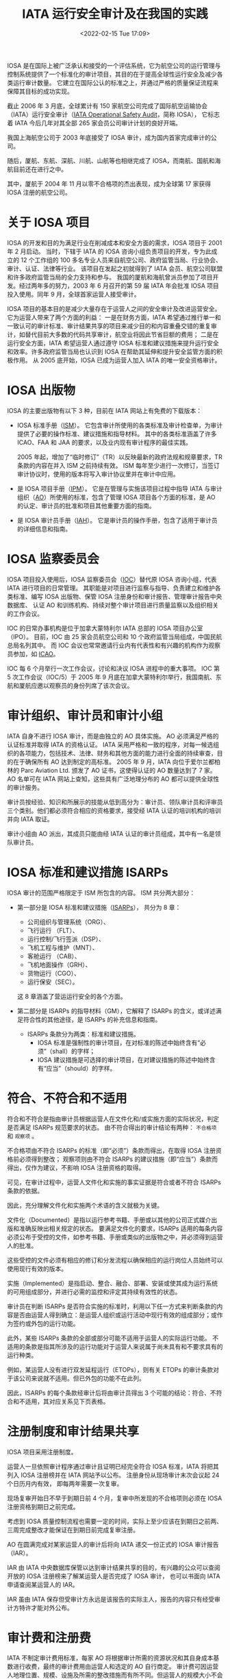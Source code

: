 # -*- eval: (setq org-media-note-screenshot-image-dir (concat default-directory "./static/IATA 运行安全审计及在我国的实践/")); -*-
:PROPERTIES:
:ID:       4A2548A7-FE7D-4D53-A43C-E6CD1B059F42
:END:
#+LATEX_CLASS: my-article
#+DATE: <2022-02-15 Tue 17:09>
#+TITLE: IATA 运行安全审计及在我国的实践
#+ROAM_KEY:

IOSA 是在国际上被广泛承认和接受的一个评估系统，它为航空公司的运行管理与控制系统提供了一个标准化的审计项目，其目的在于提高全球性运行安全及减少各类运行审计数量。
它建立在国际公认的标准之上，并通过严格的质量保证流程来保障其目标的成功实现。

截止 2006 年 3 月底，全球累计有 150 家航空公司完成了国际航空运输协会（IATA）运行安全审计（[[id:4328FC04-4840-4479-A944-A674A34760D4][IATA Operational Safety Audit]]，简称 IOSA），
它标志着 IATA 今后几年对其全部 265 家会员公司审计计划的良好开端。

我国上海航空公司于 2003 年底接受了 IOSA 审计，成为国内首家完成审计的公司。

随后，厦航、东航、深航、川航、山航等也相继完成了 IOSA，而南航、国航和海航目前还在进行之中。

其中，厦航于 2004 年 11 月以零不合格项的杰出表现，成为全球第 17 家获得 IOSA 注册的航空公司。

* 关于 IOSA 项目
:PROPERTIES:
:ID:       78D117F5-615F-4FB8-BC6E-6A2C5CBF1AA0
:END:
IOSA 的开发和目的为满足行业在削减成本和安全方面的需求，IOSA 项目于 2001 年 2 月启动。
当时，下辖于 IATA 的 IOSA 咨询小组负责项目的开发，专为此成立的 12 个工作组的 100 多名专业人员来自航空公司、政府监管当局、行业协会、审计、认证、法律等行业。
该项目在发起之初就得到了 IATA 会员、航空公司联盟和许多政府监管当局的全力支持和参与。
我国的厦航和海航曾派员参加了项目开发。经过两年多的努力，2003 年 6 月召开的第 59 届 IATA 年会批准 IOSA 项目投入使用。同年 9 月，全球首家运营人接受审计。

IOSA 项目的基本目的是减少大量存在于运营人之间的安全审计及改进运营安全。它为运营人带来了两个方面的利益：
一是在财务方面，IATA 希望通过推行单一和一致认可的审计标准、审计结果共享的项目来减少目的和内容重叠交错的重复审计，如替代目前大多数的代码共享审计，航空业将因此节省巨额的费用；
二是在运行安全方面，IATA 希望运营人通过遵守 IOSA 标准和建议措施来提升运行安全和效率。许多政府监管当局也认识到 IOSA 在帮助其延伸和提升安全监管方面的积极作用。
从 2005 底开始，IOSA 已成为运营人加入 IATA 的唯一安全资格审计。

* IOSA 出版物
:PROPERTIES:
:ID:       F44EAD8A-E986-4B37-B152-D4128259AF31
:END:
IOSA 的主要出版物有以下 3 种，目前在 IATA 网站上有免费的下载版本：
- IOSA 标准手册（[[id:A3BD715C-EFFE-4980-BB3C-9ADCD468E49B][ISM]]）。
  它包含审计所使用的各类标准及审计检查单，为审计提供了必要的操作标准、建议措施和指导材料。
  其中的各类标准涵盖了许多 ICAO、FAA 和 JAA 的要求，以及业内现有审计程序的最佳实践。

  2005 年起，增加了“临时修订”（TR）以反映最新的政府法规和规章要求，TR 条款的内容在并入 ISM 之前持续有效。
  ISM 每年至少进行一次修订，当签订审计协议时，使用的版本将写入审计协议里并在审计中应用。

- 是 IOSA 项目手册（[[id:134B8CFB-D1C8-42DA-B147-462C7D1D6BE1][IPM]]）。
  它是在管理与实施该项目过程中指导 IATA 与审计组织（[[id:C55BC622-86DB-4CA6-B8AF-ED7581853E42][AO]]）所使用的标准，包含了管理 IOSA 项目各个方面的标准，是 AO 的认定、审计员的批准和项目其他重要方面的指南。

- 是 IOSA 审计员手册（[[id:652E0AF0-F301-4582-AB0D-8AC23E87CAA6][IAH]]）。
  它是审计员的操作手册，包含了适用于审计员的详细信息和指南。

* IOSA 监察委员会
:PROPERTIES:
:ID:       68128F9E-9E62-4CA1-BF6D-7011612B3DBF
:END:
IOSA 项目投入使用后，IOSA 监察委员会（[[id:977CA2C4-5DA2-480A-BB63-586C3F628189][IOC]]）替代原 IOSA 咨询小组，代表 IATA 进行项目的日常管理。
其职能是对项目进行监察与指导、负责建立和维护各类标准、编写 IOSA 出版物、保管 IOSA 注册身份和审计报告、管理审计报告中央数据库、
认证 AO 和训练机构、持续对整个审计项目进行质量监察以及组织相关的工作会议。

IOC 的日常办事机构是位于加拿大蒙特利尔 IATA 总部的 IOSA 项目办公室（IPO）。
目前，IOC 由 25 家会员航空公司和 10 个政府监管当局组成，中国民航总局名列其中。
而 IOC 会议也常常邀请行业内有代表性和有兴趣的机构作为观察员参加，如 [[id:6FE2C272-B3B4-491D-91EA-2678209C5825][ICAO]]。

IOC 每 6 个月举行一次工作会议，讨论和决议 IOSA 进程中的重大事项。
IOC 第 5 次工作会议（IOC/5）于 2005 年 9 月底在加拿大蒙特利尔举行，我国南航、东航和厦航应邀以观察员的身份列席了该次会议。

* 审计组织、审计员和审计小组
:PROPERTIES:
:ID:       9B765D0F-8D61-459D-85A8-902E837847A5
:END:
IATA 自身不进行 IOSA 审计，而是由独立的 AO 具体实施。
AO 必须满足严格的认证标准并取得 IATA 的资格认证。
IATA 采用严格和一致的程序，对每一候选组织的各项能力，包括技术、法律、财务和其他方面的能力进行全面的持续审查，目的在于确保所有 AO 达到制定的高标准。
2005 年 9 月，IATA 向位于爱尔兰都柏林的 Parc Aviation Ltd. 颁发了 AO 证书，这使得认证的 AO 数量达到了 7 家。
AO 名单可在 IATA 网站上查知，这些具有广泛地理分布的 AO 都可以提供全球性的审计服务。

审计员按经验、知识和所展示的技能从低到高分为：审计员、领队审计员和评审员三个类别。他们都必须符合相应的资格要求，接受经 IATA 认证的培训机构的培训并向 IATA 取证。

审计小组由 AO 派出，其成员只能由经 IATA 认证的审计员组成，其中有一名是领队审计员。

* IOSA 标准和建议措施 ISARPs
:PROPERTIES:
:ID:       520E2283-F09A-4EB2-979A-BE68732367AB
:END:
IOSA 审计的范围严格限定于 ISM 所包含的内容。
ISM 共分两大部分：
- 第一部分是 IOSA 标准和建议措施（[[id:57A30C28-71FA-4CE1-8EA4-30B25556AEFF][ISARPs]]），
  共分为 8 章：
  - 公司组织与管理系统（ORG）、
  - 飞行运行 （FLT）、
  - 运行控制/飞行签派（DSP）、
  - 飞机工程与维护（MNT）、
  - 客舱运行 （CAB）、
  - 飞机地面操作（GRH）、
  - 货物运行（CGO）、
  - 运行保安（SEC）。
  这 8 章涵盖了营运运行安全的各个方面。

- 第二部分是 ISARPs 的指导材料（GM），它解释了 ISARPs 的含义，或详述满足符合性的其他途径，是 ISARPs 的补充信息和指南。
  - ISARPs 条款分为两类：标准和建议措施。
    - IOSA 标准是强制性的审计项目，在对标准的陈述中始终含有“必须”（shall）的字样；
    - IOSA 建议措施是可选择的审计项目，在对建议措施的陈述中始终含有“应当”（should）的字样。

* 符合、不符合和不适用
:PROPERTIES:
:ID:       80164C34-80FE-46BC-B9CF-79DF001D98FB
:END:
符合和不符合是指由审计员根据运营人在文件化和/或实施方面的实际状况，判定是否满足 ISARPs 规范要求的状态。
由不符合得出的审计结论有两种： ~不合格项~ 和 ~观察项~ 。

不合格项由不符合 ISARPs 的标准（即“必须”）条款而得出，在取得 IOSA 注册资格前必须得到整改；
观察项则由不符合 ISARPs 的建议措施（即“应当”）条款而得出，仅作为建议，不影响 IOSA 注册资格的取得。

可见，在审计过程中，运营人文件化和实施的事实证据是符合或者不符合 ISARPs 条款的依据。

因此，充分理解文件化和实施两个术语的含义就极为关键。

文件化（Documented）是指以运行参考书籍、手册或以其他的公司正式媒介出版和准确反映出相关规定的状态。
要满足文件化的要求，ISARPs 适用的每条内容必须公布于受控的文件，如参考书籍、手册或类似的出版物之中，并必须得到运营人的批准。

这些受控的文件必须有相应的修订和分发流程以确保相应的运行岗位人员始终可以使用现行有效的版本。

实施（Implemented）是指启动、整合、融合、部署、安装或使其成为运行系统的可用组成部分，并进行必需的监控和评定其持续有效性的状态。

审计员在判断 ISARPs 是否符合实施的标准时，利用以下任一方式来判断条款的内容是否由运营人得到确立：是运营人组织或运行活动中现行有效的组成部分；或作为签约或外包的运行功能。

此外，某些 ISARPs 条款的全部或部分可能不适用于运营人的实际运行功能。
不适用的条款是指其所涉及的运行功能对于运营人来说属于尚未具有和不要求具有的运行种类。

例如，某运营人没有进行双发延程运行（ETOPs），则有关 ETOPs 的审计条款对于该公司来说就不适用。但已外包的功能不在此列。

因此，ISARPs 的每个条款经审计后将由审计员得出 3 个可能的结论：符合、不符合和不适用，其对应关系见下页表格。

* 注册制度和审计结果共享
IOSA 项目采用注册制度。

运营人一旦依照审计程序通过审计且证明已经完全符合 IOSA 标准，IATA 将把其列入 IOSA 注册榜并在 IATA 网站予以公布。
注册身份从现场审计末次会议起 24 个日历月内有效， 即每两年需要一次复审。

现场复审开始日不早于到期日前 4 个月，复审中所发现的不合格项则必须在 IOSA 注册资格到期日之前完成。

考虑到 IOSA 质量控制流程也需要一定的时间，实际上至少应该在到期日之前两、三周完成整改才能保证在到期日前完成复审注册。

AO 在圆满完成对某家运营人的审计后将向 IATA 递交一份正式的 IOSA 审计报告（IAR）。

IAR 由 IATA 中央数据库保管以达到审计结果共享的目的，有兴趣的公众可以查阅开放的 IOSA 注册榜来了解某运营人是否完成了 IOSA 审计，
也可以书面向 IATA 申请查阅某运营人的 IAR。

IAR 虽由 IATA 保存但受审计方永远是该报告的实际主人，报告的内容只有经受审计方特许才能对外公布。

* 审计费和注册费
IATA 不制定审计费用标准，每家 AO 将根据审计所需的资源状况和其自身成本基数进行收费，最终的审计费用由运营人和选定的 AO 自行商定。
审计费可因运营人地理位置、规模、设施及所需的整改措施而有所不同。但运营人的规模大小不会对审计费用有重大的影响，因为审计标准的条款数目相同，即工作总量不会有明显的变化。

目前，典型的现场审计是 6 位审计员用 5 天时间来完成。
此外，还有预先审计、准备、草拟报告、行政管理和整改行为的跟踪和复核等工作。

IATA 对全球前 85 份审计报告进行分析后发现，现场审计日越多，不合格项数量越多。
据此，为保证审计质量，IPO 要求最少的现场审计（指正式审计）天数为 25 人*天。

实际的人*天数需要写入审计报告，少于 25 人*天的审计需要事先得到 IPO 的批准。

在第 59 届 IATA 年会上，IATA 全体会员航空公司曾承诺在 2006 年 1 月 1 日以前取得 IOSA 运营人注册身份，
但按 IOC/5 会议时的审计进度，预计截止 2005 年底仅能完成约 50% 会员航空公司的审计。

IOC/5 会议重新评估后确定的新截止期为 2007 年 1 月 1 日。
届时，未接受 IOSA 审计的运营人将可能被终止会员资格。此决议已经过 IATA 理事会审议批准。

相应地，IOC/5 会议也对 IATA 征收的 IOSA 注册费做出了决议：对会员航空公司，自 2006 年 1 月 1 日起，初始审计免费，复审将收费；
对非会员航空公司，自 2006 年 1 月 1 日起，初始审计和复审都将收费。

* 如何准备和接受 IOSA 审计
:PROPERTIES:
:ID:       A22EFE82-84C2-4C58-9C03-612C24D0E040
:END:
回顾 IOSA 在我国的实践，运营人准备和接受 IOSA 审计所需的时间没有办法一概而论，时间长短取决于内部准备和问题整改的快慢和质量。
按照工作内容和先后顺序，运营人在接受 IOSA 审计过程中一般需经历以下几个阶段：

** 拟订审计计划
:PROPERTIES:
:ID:       49CFE0DD-C86C-4A71-8BE4-08C198357781
:END:
运营人一旦决定接受 IOSA 审计，首先应拟订详细的工作计划。这个阶段的主要工作如下：
 - 联系 IATA，了解 IOSA 审计事宜；
 - 获取 [[id:A3BD715C-EFFE-4980-BB3C-9ADCD468E49B][ISM]] 和检查单。IPM 与 IAH 可自选，因为它们包括了审计的程序和方法，会对准备审计有帮助。阅读常见问题解答，了解审计的内容、要求和过程；

- 公司内部成立相应的工作机构，明确职责，将 ISM 相应部分分发到对口专题小组。从国内的实践来看，工作机构通常可如下设立：
 - 公司层领导小组：通常由公司负责运行工作的领导和主要运行业务部门的主管组成，职责是领导公司 IOSA 审计工作，监督审计进度按计划实施，对审计过程中遇到的问题予以决策解决；
 - IOSA 项目组：通常由公司负责航空安全或运行资格审定的部门牵头，加上各专题小组的负责人组成，职责是具体组织 IOSA 审计的实施、协调各个专题小组的工作进程、内外联络以及信息发布与传达；
 - IOSA 专题小组：通常可根据 IOSA 审计范围的 8 章内容相应设立 8 个专题组，其职责是内部符合性自查、落实整改、协助审计和人员培训；
 - 翻译小组：通常可在公司内部抽调一些熟悉运行业务的翻译人员组成，具体负责手册翻译和协助审计员进行现场审计；

— 通报局方，进行预先沟通。来自局方的支持必不可少，因为受审查的手册等文件都必须经批准或认可；

— 初拟工作计划和预算。制作预算时要考虑到现场审计后的审计跟踪和可能的现场复核；

— 了解各家 AO 基本情况，要求相关信息与报价，综合比较后选择 AO；

- 安排初步选定的 AO 做管理访问（现场考察）；

- 指定一名受审计方代表或联络员。

** 内部预先准备
:PROPERTIES:
:ID:       485A62D3-4BAE-4E15-9EF6-C765BE4D3721
:END:
内部预先准备的质量直接影响着整个审计的进程。这个阶段的主要工作有：

— 确定 AO；
— 利用 AO 管理访问的时机，商谈审计合同和审计计划；
— 签订三方审计合同（受审方、AO 和 IATA）和确定审计计划；
— 向 AO 提供如下资料（英文）：运行合格证类型、日期和编号；运行类手册清单；主要的运行管理人员名单（公司层和主要运行部门）；公司运行设施，如主基地、维修基地、模拟机训练设施等的地址清单；各审计地点地址清单；
— 建议运营人使用 ISM 检查单进行一次内部审计测试或差距分析，来判断是否为审计做好了准备，更重要的是它能帮助运营人找出需要改正或改进的地方。这就是常说的“两个符合性”自查，即：公司手册与 ISM 的符合性(“文件化”）；实际运行情况与公司手册的符合性（“实施”）；
— 问题整改、手册修订和人员培训；
— 主要运行手册的翻译；
— 建议按照 IOSA 检查单制作符合性申明。

** 接受现场审计
:PROPERTIES:
:ID:       E60AC948-0FA0-4FE8-AB4E-146BF86E3C70
:END:
如有需要，通常是初次接受 IOSA 审计或自身资源欠缺的运营人，AO 可提供自选的预先审计服务。

预审相当于是一次模拟审计，它能够帮助运营人更好地了解审计如何进行，它所使用的方法和内容与正式审计完全相同,
但其审计结论却不写入审计报告之中。

但预审增加了审计员的旅行次数和审计工作日，也就相应地增加了受审计运营人的审计费用。如先前已安排有预审，正式审计可视情适当减少所需的审计员或审计日数量。

现场审计是指预审或正式审计时在运营人运行设施现场所进行的审计。在现场审计之前至少一周，应当和 AO 密切联系，落实以下事宜：

— 商定审计活动内容和现场审计时刻表，包括：
 - 审计员旅行计划安排（来回程、外站代理人审计）；
 - 驾驶舱和客舱观察的日期和航班安排；
 - 模拟机训练观察的日期和行程安排；
——索取审计员护照复印件或个人信息，准备审计员通行证件；
——现场审计开始时首次会议的安排；
——每位审计员审计活动安排；
——安排现场审计场所、陪同人员、翻译（如需）；
——每日讲评场所（如需）。受审方在讲评时应尽量获得审计员的一些有益建议，以便于现场整改，但这些建议仅限于口头、非正式的评论；
——现场审计结束时末次会议的安排。末次会议必须安排在现场审计结束时召开。如强制性审计项目（即 ISARPs 标准条款）未完成，末次会议如期召开，未尽项目的审计需另行商定。

** 不合格项整改和 IOSA 注册
整改工作主要是围绕不合格项进行，观察项的整改由受审计方自行决定。

不合格项的整改通常有现场整改和审计后整改两种形式。

IPM 第 5.7 节允许在现场审计阶段，只要在末次会议之前审计小组能够核实全面的和永久的整改措施可以得到完全的实施，这些曾发现的不合格项和观察项不必列入审计报告。
许多运营人曾充分采用了这种现场整改的策略，以提高整改效率。但现场整改的问题引起了 IOC/5 会议的广泛争议。

为了使审计报告充分、完整地反映审计实际状况，会议要求在现场整改中完成的不符合项必须完整地予以记录，涉及的条款清单也应列入审计报告。

审计后整改在方法上和现场整改没什么差异，但在过程上，由于 AO 的审计小组已不在现场，则变得更加繁琐和费时。

首先，按 IPM 的要求，在现场审计末次会议后 15 个工作日内 AO 将向受审方递交一份临时审计报告，内含详细的在审计过程中发现的问题。

- 双方在 30 天内须商定不合格项整改计划及其跟踪计划；
- 其次，受审方按商定的整改计划进行不合格项的整改，其中修订的手册等文件须得到局方或公司主管的批准或认可；
- 第三，按双方认可的方式如电子邮件、信函等，由受审方向 AO 递送经批准或认可的修订文件、相应的实施方案和实施情况的事实证据；
- 第四，由 AO 的审计员根据收悉的材料，做出是否符合的判断。如审计员认为有必要，则可能需要安排现场复核；
- 最后，待全部不合格项整改完成、得到复核之后，由 AO 宣布审计结束。

接受审计的运营人必须在现场审计末次会议起 12 个日历月的期限内完成不合格项的整改和复核。一旦完成，AO 将在 5 个工作日内书面通知 IATA，15 个工作日内向 IATA 提交书面审计报告。
IPO 在完成对审计报告的质量审核后，将受审计的运营人列入 IOSA 注册名录。

但 IOSA 注册身份的有效期则自宣布审计结束起生效至现场审计末次会议后的 24 个月。

* Footnotes
